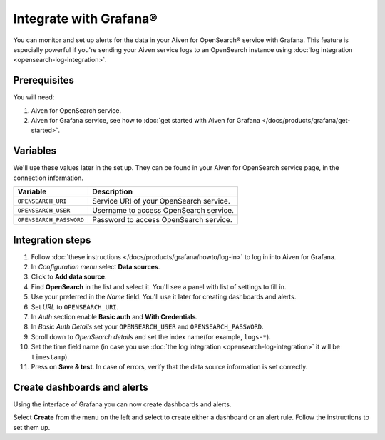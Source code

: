 Integrate with Grafana®
=======================

You can monitor and set up alerts for the data in your Aiven for OpenSearch® service with Grafana. This feature is especially powerful if you're sending your Aiven service logs to an OpenSearch instance using :doc:`log integration <opensearch-log-integration>`.

Prerequisites
--------------
You will need:

1. Aiven for OpenSearch service.
2. Aiven for Grafana service, see how to :doc:`get started with Aiven for Grafana </docs/products/grafana/get-started>`.


Variables
--------------------
We'll use these values later in the set up. They can be found in your Aiven for OpenSearch service page, in the connection information.

========================================     ==========================================================================================================
Variable                                     Description
========================================     ==========================================================================================================
``OPENSEARCH_URI``                           Service URI of your OpenSearch service.
``OPENSEARCH_USER``                          Username to access OpenSearch service.
``OPENSEARCH_PASSWORD``                      Password to access OpenSearch service.
========================================     ==========================================================================================================

Integration steps
--------------------

1. Follow :doc:`these instructions </docs/products/grafana/howto/log-in>` to log in into Aiven for Grafana.
#. In *Configuration menu* select **Data sources**.
#. Click to **Add data source**.
#. Find **OpenSearch** in the list and select it. You'll see a panel with list of settings to fill in.
#. Use your preferred in the *Name* field. You'll use it later for creating dashboards and alerts.
#. Set *URL* to ``OPENSEARCH_URI``.
#. In *Auth* section enable **Basic auth** and **With Credentials**.
#. In *Basic Auth Details* set your ``OPENSEARCH_USER`` and ``OPENSEARCH_PASSWORD``.
#. Scroll down to *OpenSearch details* and set the index name(for example, ``logs-*``).
#. Set the time field name (in case you use :doc:`the log integration <opensearch-log-integration>` it will be ``timestamp``).
#. Press on **Save & test**. In case of errors, verify that the data source information is set correctly.


Create dashboards and alerts
-------------------------------
Using the interface of Grafana you can now create dashboards and alerts.

Select **Create** from the menu on the left and select to create either a dashboard or an alert rule. Follow the instructions to set them up.

